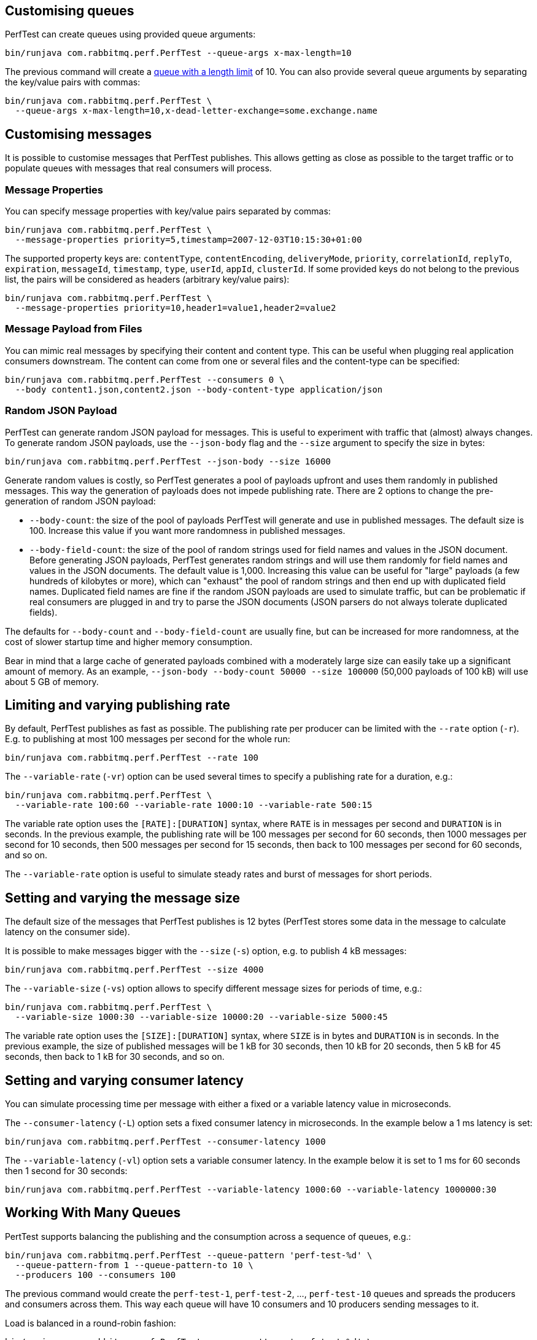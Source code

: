 == Customising queues

PerfTest can create queues using provided queue arguments:

 bin/runjava com.rabbitmq.perf.PerfTest --queue-args x-max-length=10

The previous command will create a https://www.rabbitmq.com/maxlength.html[queue with a length limit]
of 10. You can also provide several queue arguments by separating the
key/value pairs with commas:

 bin/runjava com.rabbitmq.perf.PerfTest \
   --queue-args x-max-length=10,x-dead-letter-exchange=some.exchange.name

== Customising messages

It is possible to customise messages that PerfTest publishes. This allows
getting as close as possible to the target traffic or to populate queues
with messages that real consumers will process.

=== Message Properties

You can specify message properties with key/value pairs separated by commas:

 bin/runjava com.rabbitmq.perf.PerfTest \
   --message-properties priority=5,timestamp=2007-12-03T10:15:30+01:00

The supported property keys are: `contentType`, `contentEncoding`,
`deliveryMode`, `priority`, `correlationId`, `replyTo`, `expiration`, `messageId`,
`timestamp`, `type`, `userId`, `appId`, `clusterId`. If some provided
keys do not belong to the previous list, the pairs will be considered
as headers (arbitrary key/value pairs):

 bin/runjava com.rabbitmq.perf.PerfTest \
   --message-properties priority=10,header1=value1,header2=value2

=== Message Payload from Files

You can mimic real messages by specifying their content and
content type. This can be useful when plugging real application
consumers downstream. The content can come from one or several files and
the content-type can be specified:

  bin/runjava com.rabbitmq.perf.PerfTest --consumers 0 \
    --body content1.json,content2.json --body-content-type application/json

=== Random JSON Payload

PerfTest can generate random JSON payload for messages. This is useful to
experiment with traffic that (almost) always changes. To generate random JSON
payloads, use the `--json-body` flag and the `--size` argument to specify
the size in bytes:

 bin/runjava com.rabbitmq.perf.PerfTest --json-body --size 16000

Generate random values is costly, so PerfTest generates a pool of payloads upfront
and uses them randomly in published messages. This way the generation of payloads
does not impede publishing rate. There are 2 options to change the pre-generation of
random JSON payload:

 * `--body-count`: the size of the pool of payloads PerfTest will generate and use in
 published messages. The default size is 100. Increase this value if you want more
 randomness in published messages.
 * `--body-field-count`: the size of the pool of random strings used for field names and
 values in the JSON document. Before generating JSON payloads, PerfTest generates random
 strings and will use them randomly for field names and values in the JSON documents.
 The default value is 1,000. Increasing this value can be useful for "large"
 payloads (a few hundreds of kilobytes or more), which can "exhaust" the pool of random strings
 and then end up with duplicated field names. Duplicated field names are fine if
 the random JSON payloads are used to simulate traffic, but can be problematic if real
 consumers are plugged in and try to parse the JSON documents
 (JSON parsers do not always tolerate duplicated fields).

The defaults for `--body-count` and `--body-field-count` are usually fine, but can be increased
for more randomness, at the cost of slower startup time and higher memory consumption.

Bear in mind that a large cache of generated payloads combined with a moderately large size
can easily take up a significant amount of memory. As an example, `--json-body --body-count 50000 --size 100000`
(50,000 payloads of 100 kB) will use about 5 GB of memory.

== Limiting and varying publishing rate

By default, PerfTest publishes as fast as possible.
The publishing rate per producer can be limited with the `--rate` option (`-r`). E.g. to
publishing at most 100 messages per second for the whole run:

  bin/runjava com.rabbitmq.perf.PerfTest --rate 100

The `--variable-rate` (`-vr`) option can be used several times to specify a publishing rate
for a duration, e.g.:

  bin/runjava com.rabbitmq.perf.PerfTest \
    --variable-rate 100:60 --variable-rate 1000:10 --variable-rate 500:15

The variable rate option uses the `[RATE]:[DURATION]` syntax, where `RATE` is in messages per second
and `DURATION` is in seconds. In the previous example, the publishing rate
will be 100 messages per second for 60 seconds, then 1000 messages per second
for 10 seconds, then 500 messages per second for 15 seconds, then back to 100 messages per second
for 60 seconds, and so on.

The `--variable-rate` option is useful to simulate steady rates and burst of messages for short periods.

== Setting and varying the message size

The default size of the messages that PerfTest publishes is 12 bytes (PerfTest stores
some data in the message to calculate latency on the consumer side).

It is possible to make messages bigger with the `--size` (`-s`) option, e.g. to publish
4 kB messages:

  bin/runjava com.rabbitmq.perf.PerfTest --size 4000

The `--variable-size` (`-vs`) option allows to specify different message sizes
for periods of time, e.g.:

  bin/runjava com.rabbitmq.perf.PerfTest \
    --variable-size 1000:30 --variable-size 10000:20 --variable-size 5000:45

The variable rate option uses the `[SIZE]:[DURATION]` syntax, where `SIZE` is in bytes
and `DURATION` is in seconds. In the previous example, the size of published messages
will be 1 kB for 30 seconds, then 10 kB for 20 seconds, then 5 kB for 45 seconds,
then back to 1 kB for 30 seconds, and so on.

== Setting and varying consumer latency

You can simulate processing time per message with either a fixed or a variable latency value in microseconds.

The `--consumer-latency` (`-L`) option sets a fixed consumer latency in microseconds. In the example
below a 1 ms latency is set:

  bin/runjava com.rabbitmq.perf.PerfTest --consumer-latency 1000

The `--variable-latency` (`-vl`) option sets a variable consumer latency. In the example below it is
set to 1 ms for 60 seconds then 1 second for 30 seconds:

  bin/runjava com.rabbitmq.perf.PerfTest --variable-latency 1000:60 --variable-latency 1000000:30

== Working With Many Queues
   
PertTest supports balancing the publishing and the consumption
across a sequence of queues, e.g.:

 bin/runjava com.rabbitmq.perf.PerfTest --queue-pattern 'perf-test-%d' \
   --queue-pattern-from 1 --queue-pattern-to 10 \
   --producers 100 --consumers 100

The previous command would create the `perf-test-1`, `perf-test-2`, ...,
`perf-test-10` queues and spreads the producers and consumers across them.
This way each queue will have 10 consumers and 10 producers sending messages to it.

Load is balanced in a round-robin fashion:

 bin/runjava com.rabbitmq.perf.PerfTest --queue-pattern 'perf-test-%d' \
   --queue-pattern-from 1 --queue-pattern-to 10 \
   --producers 15 --consumers 30

With the previous command, queues from `perf-test-1` to `perf-test-5`
will have 2 producers, and queues from `perf-test-6` to `perf-test-10`
will have only 1 producer. Each queue will have 3 consumers.

Note the `--queue-pattern` value is a
https://docs.oracle.com/javase/7/docs/api/java/util/Formatter.html[Java printf-style format string].
The queue index is the only argument passed in. The formatting is very close to C's `printf`.
`--queue-pattern 'perf-test-%03d' --queue-pattern-from 1 --queue-pattern-to 500` would for
instance create queues from `perf-test-001` to `perf-test-500`.

== Simulating High Loads
   
PerfTest can easily run hundreds of connections on a simple desktop machine.
Each producer and consumer use a Java thread and a TCP connection though,
so a PerfTest process can quickly run out of file descriptors, depending
on the OS settings. A simple solution is to use several PerfTest processes,
on the same machine or not. This is especially handy when combined
with the link:#working-with-many-queues[queue sequence] feature.

The following command line launches a first PerfTest process that
creates 500 queues (from `perf-test-1` to `perf-test-500`).
Each queue will have 3 consumers and 1 producer sending messages to it:

 bin/runjava com.rabbitmq.perf.PerfTest --queue-pattern 'perf-test-%d' \
   --queue-pattern-from 1 --queue-pattern-to 500 \
   --producers 500 --consumers 1500

Then the following command line launches a second PerfTest process
that creates 500 queues (from `perf-test-501` to `perf-test-1000`).
Each queue will have 3 consumers and 1 producer sending messages to it:

 bin/runjava com.rabbitmq.perf.PerfTest --queue-pattern 'perf-test-%d' \
  --queue-pattern-from 501 --queue-pattern-to 1000 \
  --producers 500 --consumers 1500

Those 2 processes will simulate 1000 producers and 3000 consumers spread
across 1000 queues.

A PerfTest process can exhaust its file descriptors limit and throw
`java.lang.OutOfMemoryError: unable to create new native thread`
exceptions. A first way to avoid this is to reduce the number of Java threads
PerfTest uses with the `--heartbeat-sender-threads` option:

 bin/runjava com.rabbitmq.perf.PerfTest --queue-pattern 'perf-test-%d' \
   --queue-pattern-from 1 --queue-pattern-to 1000 \
   --producers 1000 --consumers 3000 --heartbeat-sender-threads 10

By default, each producer and consumer connection uses a dedicated thread
to send heartbeats to the broker, so this is 4000 threads for heartbeats
in the previous sample. Considering producers and consumers always communicate
with the broker by publishing messages or sending acknowledgments, connections
are never idle, so using 10 threads for heartbeats for the 4000 connections
should be enough. Don't hesitate to experiment to come up with the appropriate
`--heartbeat-sender-threads` value for your use case.

Another way to avoid `java.lang.OutOfMemoryError: unable to create new native thread`
exceptions is to tune the number of file descriptors allowed per process
at the OS level, as some distributions use very low limits.
Here the recommendations are the same as for the broker, so you
can refer to our https://www.rabbitmq.com/networking.html#os-tuning[networking guide].

== Workloads With a Large Number of Clients

A typical connected device workload (a.k.a "IoT workload") involves
many producers and consumers (dozens or hundreds of thousands)
that exchange messages at a low and mostly constant rate, usually a message every few seconds or minutes.
Simulating such workloads requires a different set of settings compared to
the workloads that have higher throughput and a small number of clients. With the appropriate set of flags,
PerfTest can simulate IoT workloads without requiring too many resources, especially threads.

With an IoT workload, publishers usually don't publish many messages per second,
but rather a message every fixed period of time. This can be achieved by using the `--publishing-interval`
flag instead of the `--rate` one. For example:

 bin/runjava com.rabbitmq.perf.PerfTest --publishing-interval 5

The command above makes the publisher publish a message every 5 seconds.
To simulate a group of consumers, use the `--queue-pattern` flag to simulate many consumers across
many queues:

 bin/runjava com.rabbitmq.perf.PerfTest --queue-pattern 'perf-test-%d' \
   --queue-pattern-from 1 --queue-pattern-to 1000 \
   --producers 1000 --consumers 1000 \
   --heartbeat-sender-threads 10 \
   --publishing-interval 5

To prevent publishers from publishing at roughly the same time and
distribute the rate more evenly, use
the `--producer-random-start-delay` option to add an random
delay before the first published message:

 bin/runjava com.rabbitmq.perf.PerfTest --queue-pattern 'perf-test-%d' \
   --queue-pattern-from 1 --queue-pattern-to 1000 \
   --producers 1000 --consumers 1000 \
   --heartbeat-sender-threads 10 \
   --publishing-interval 5 --producer-random-start-delay 120

With the command above, each publisher will start with a random delay
between 1 and 120 seconds.

When using `--publishing-interval`, PerfTest will use one thread
for scheduling publishing for all 50 producers. So 1000 producers should keep 20 threads busy for
the publishing scheduling. This ratio can be decreased or increased with the
`--producer-scheduler-threads` options depending on the load and the target environment.
Very few threads can be used for very slow publishers:

 bin/runjava com.rabbitmq.perf.PerfTest --queue-pattern 'perf-test-%d' \
   --queue-pattern-from 1 --queue-pattern-to 1000 \
   --producers 1000 --consumers 1000 \
   --heartbeat-sender-threads 10 \
   --publishing-interval 60 --producer-random-start-delay 1800 \
   --producer-scheduler-threads 10

In the example above, 1000 publishers will publish every 60 seconds
with a random start-up delay between 1 second and 30 minutes (1800 seconds). They
will be scheduled by only 10 threads (instead of 20 by default). Such delay
values are suitable for long running tests.

Another option can be useful when simulating many consumers with a moderate message rate:
`--consumers-thread-pools`. It allows to use a given number of thread pools for all the consumers,
instead of one thread pool for each consumer by default. In the previous example, each consumer
would use a 1-thread thread pool, which is overkill considering consumers processing
is fast and producers publish one message every second. We can set the number of thread pools
to use with `--consumers-thread-pools` and they will be shared by the consumers:

 bin/runjava com.rabbitmq.perf.PerfTest --queue-pattern 'perf-test-%d' \
   --queue-pattern-from 1 --queue-pattern-to 1000 \
   --producers 1000 --consumers 1000 \
   --heartbeat-sender-threads 10 \
   --publishing-interval 60 --producer-random-start-delay 1800 \
   --producer-scheduler-threads 10 \
   --consumers-thread-pools 10

The previous example uses only 10 thread pools for all consumers instead of 1000 by default.
These are 1-thread thread pools in this case, so this is 10 threads overall instead of 1000, another
huge resource saving to simulate more clients with a single PerfTest instance for large IoT workloads.

By default, PerfTest uses blocking network socket I/O to communicate with
the broker. This mode works fine for clients in many cases but the RabbitMQ Java client
also supports an https://www.rabbitmq.com/api-guide.html#java-nio[asynchronous I/O mode],
where resources like threads can be easily tuned. The goal here is to use as few
resources as possible to simulate as much load as possible with a single PerfTest instance.
In the slow publisher example above, a handful of threads should be enough
to handle the I/O. That's what the
`--nio-threads` flag is for:

 bin/runjava com.rabbitmq.perf.PerfTest --queue-pattern 'perf-test-%d' \
   --queue-pattern-from 1 --queue-pattern-to 1000 \
   --producers 1000 --consumers 1000 \
   --heartbeat-sender-threads 10 \
   --publishing-interval 60 --producer-random-start-delay 1800 \
   --producer-scheduler-threads 10
   --nio-threads 10

This way PerfTest will use  12 threads for I/O over all the connections.
With the default blocking I/O mode, each producer (or consumer)
uses a thread for the I/O loop, that is 2000 threads to simulate 1000 producers and
1000 consumers. Using NIO in PerfTest can dramatically reduce the resources used
to simulate workloads with a large number of connections with appropriate tuning.

Note that in NIO mode the number of threads used can increase temporarily when connections close
unexpectedly and connection recovery kicks in. This is due to the NIO mode dispatching
connection closing to non-I/O threads to avoid deadlocks. Connection recovery can be disabled
with the `--disable-connection-recovery` flag.


== Running Producers and Consumers on Different Machines

If you run producers and consumers on different machines or even
in different processes, and you want PerfTest to calculate latency,
you need to use the `--use-millis` flag. E.g. for sending messages
from one host:

 bin/runjava com.rabbitmq.perf.PerfTest --producers 1 --consumers 0 \
   --predeclared --routing-key rk --queue q --use-millis

And for consuming messages from another host:

 bin/runjava com.rabbitmq.perf.PerfTest --producers 0 --consumers 1 \
   --predeclared --routing-key rk --queue q --use-millis

Note that as soon as you use `--use-millis`, latency is calculated in
milliseconds instead of microseconds. Note also the different machines should have
their clock synchronised, e.g. by NTP.
If you don't run producers and consumers on different machines or if you don't
want PerfTest to calculate latency, you don't need the `--use-millis` flag.

Why does one need to care about the `--use-millis` flag? PerfTest uses
by default `System.nanoTime()` in messages to calculate latency
between producers and senders. `System.nanoTime()` provides nanosecond precision
but must be used only in the same Java process. So PerfTest can fall back to `System.currentTimeMillis()`,
which provides only milliseconds precision, but is reliable between different machines
as long as their clocks are synchronised.

== Asynchronous Consumers vs Synchronous Consumers

Consumers are asynchronous by default in PerfTest. This means they are registered with the AMQP `basic.consume`
method and the broker pushes messages to them. This is the optimal way to consume messages. PerfTest
also provides the `--polling` and `--polling-interval` options to consume messages by polling the broker
with the AMQP `basic.get` method. These options are available to evaluate the performance and the effects
of `basic.get`, but real applications should avoid using `basic.get` as much as possible because
it has several drawbacks compared to asynchronous consumers: it needs a network round trip for each message,
it typically keeps a thread busy for polling in the application, and it intrinsically increases latency.

== TLS Support

PerfTest can use TLS to connect to a node that is
https://www.rabbitmq.com/ssl.html[configured to accept TLS connections].
To enable TLS, simply specify a URI that uses the `amqps` schema:

 bin/runjava com.rabbitmq.perf.PerfTest -h amqps://localhost:5671

By default PerfTest automatically trusts the server
and doesn't present any client certificate (a warning
shows up in the console). In many benchmarking or load testing scenarios this may be sufficient.
If peer verification is necessary, it is possible to use the
https://docs.oracle.com/javase/8/docs/technotes/guides/security/jsse/JSSERefGuide.html#InstallationAndCustomization[appropriate
JVM properties] on the command line to override the default `SSLContext`.
For example, to trust a given server:

 JAVA_OPTS="-Djavax.net.ssl.trustStore=/path/to/server_key.p12 -Djavax.net.ssl.trustStorePassword=bunnies -Djavax.net.ssl.trustStoreType=PKCS12" \
   bin/runjava com.rabbitmq.perf.PerfTest -h amqps://localhost:5671

The previous snippet uses a one-liner to define the `JAVA_OPTS` environment variable
while running PerfTest. Please refer to the
https://www.rabbitmq.com/ssl.html[TLS guide] to learn about how to set up RabbitMQ with TLS.
A convenient way to generate a CA and some self-signed certificate/key pairs for development and QA environments
is with https://github.com/michaelklishin/tls-gen/[`tls-gen`].
`tls-gen`'s basic profile is a good starting point. How to run PerfTest with
a certificate/key pair generated by the aforementioned profile:

 JAVA_OPTS="-Djavax.net.ssl.trustStore=/path/to/server_key.p12 -Djavax.net.ssl.trustStorePassword=bunnies -Djavax.net.ssl.trustStoreType=PKCS12 -Djavax.net.ssl.keyStore=/path/to/client_key.p12 -Djavax.net.ssl.keyStorePassword=bunnies -Djavax.net.ssl.keyStoreType=PKCS12" \
   bin/runjava com.rabbitmq.perf.PerfTest -h amqps://localhost:5671

== Using Environment Variables as Options

Environment variables can sometimes be easier to work with than command line options, for example
when using a manifest file to configure PerfTest (with Docker Compose or Cloud Foundry), especially when
the number of options used grows.

PerfTest will automatically use environment variables that match the snake case version of the long version of its options
(e.g. PerfTest will automatically pick up the value of the `CONFIRM_TIMEOUT` environment variable
for the `--confirm-timeout` option, but only if the environment variable is defined).

You can list the environment variables that PerfTest will pick up with the following command:

  bin/runjava com.rabbitmq.perf.PerfTest --env

Note that some options can be used several times to define several values, e.g.:

  bin/runjava com.rabbitmq.perf.PerfTest \
    --variable-rate 100:60 --variable-rate 1000:10 --variable-rate 500:15

Declaring an environment variable several times just overrides the previous value, so to
define several values for an environment variable, just separate the values with a comma:

  VARIABLE_RATE="100:60,1000:10,500:15"

To avoid collisions with environment variables that already exist, it is possible to specify
a prefix for the environment variables that PerfTest will look up. This prefix is defined
with the `RABBITMQ_PERF_TEST_ENV_PREFIX` environment variable, e.g.:

  RABBITMQ_PERF_TEST_ENV_PREFIX="PERF_TEST_"

With `RABBITMQ_PERF_TEST_ENV_PREFIX="PERF_TEST_"` defined, PerfTest will for example look for
the `PERF_TEST_CONFIRM_TIMEOUT` environment variable, not only `CONFIRM_TIMEOUT`.

[#native-executable]
== Native Executable

PerfTest is also distributed as a https://www.graalvm.org/docs/reference-manual/aot-compilation/[native executable]
built with https://www.graalvm.org/[GraalVM]. The native executable has the following
advantages: it doesn't need a JVM to run, it has faster startup time
and lower runtime memory overhead compared to a Java VM.

PerfTest native executable has also some limitations:

 * link:#supported-metrics[JVM metrics] are not supported
 * it is not possible to configure logging
 * TLS is not supported (this is likely to be fixed someday)
 * IPv6 only hosts are not supported (this is likely to be fixed someday)

[WARNING]
====
The native executable is considered an experimental feature.
====

== Result Reporting in HTML

The `PerfTest HTML extension` are a set of tools
that can help you run automated benchmarks by wrapping around PerfTest. You can provide
benchmark specs, and the tool will take care of running the benchmark,
collecting results and displaying them in an HTML page. Learn more
https://github.com/rabbitmq/rabbitmq-perf-test/blob/master/html/README.md[here].

